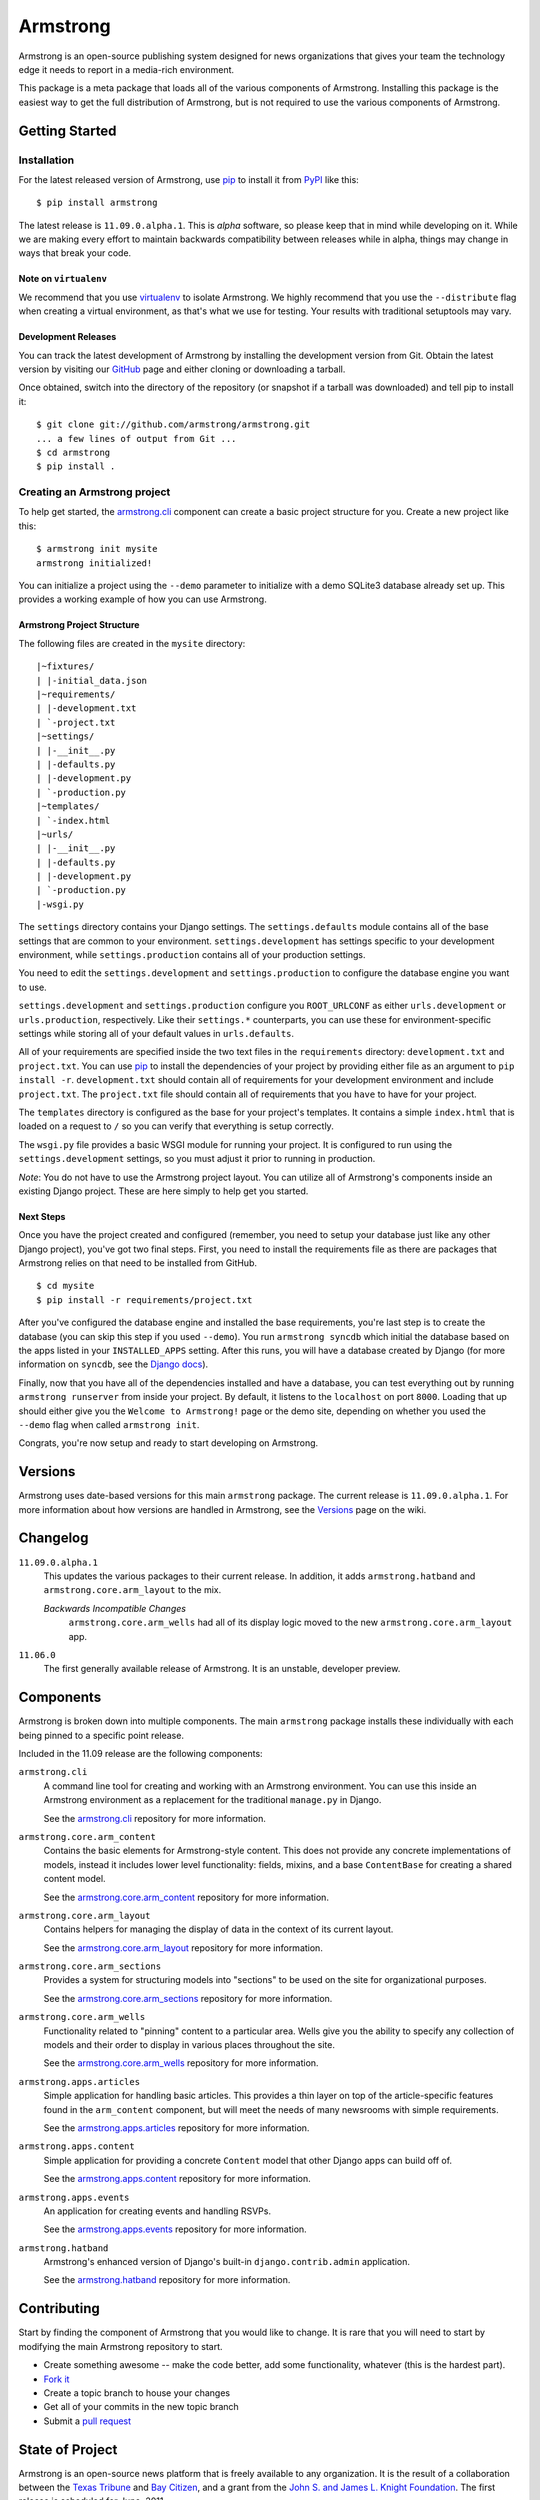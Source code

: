 Armstrong
=========
Armstrong is an open-source publishing system designed for news organizations
that gives your team the technology edge it needs to report in a media-rich
environment.

This package is a meta package that loads all of the various components of
Armstrong.  Installing this package is the easiest way to get the full
distribution of Armstrong, but is not required to use the various components of
Armstrong.


Getting Started
---------------

Installation
""""""""""""
For the latest released version of Armstrong, use `pip`_ to install it from
`PyPI`_ like this::

    $ pip install armstrong

The latest release is ``11.09.0.alpha.1``.  This is *alpha* software, so please
keep that in mind while developing on it.  While we are making every effort to
maintain backwards compatibility between releases while in alpha, things may
change in ways that break your code.

Note on ``virtualenv``
''''''''''''''''''''''
We recommend that you use `virtualenv`_ to isolate Armstrong.  We highly
recommend that you use the ``--distribute`` flag when creating a virtual
environment, as that's what we use for testing.  Your results with traditional
setuptools may vary.


Development Releases
''''''''''''''''''''
You can track the latest development of Armstrong by installing the development
version from Git.  Obtain the latest version by visiting our `GitHub`_ page and
either cloning or downloading a tarball.

Once obtained, switch into the directory of the repository (or snapshot if a
tarball was downloaded) and tell pip to install it::

    $ git clone git://github.com/armstrong/armstrong.git
    ... a few lines of output from Git ...
    $ cd armstrong
    $ pip install .


Creating an Armstrong project
"""""""""""""""""""""""""""""
To help get started, the `armstrong.cli`_ component can create a basic project
structure for you.  Create a new project like this::

    $ armstrong init mysite
    armstrong initialized!

You can initialize a project using the ``--demo`` parameter to initialize with
a demo SQLite3 database already set up.  This provides a working example of how
you can use Armstrong.


Armstrong Project Structure
'''''''''''''''''''''''''''

The following files are created in the ``mysite`` directory::

    |~fixtures/
    | |-initial_data.json
    |~requirements/
    | |-development.txt
    | `-project.txt
    |~settings/
    | |-__init__.py
    | |-defaults.py
    | |-development.py
    | `-production.py
    |~templates/
    | `-index.html
    |~urls/
    | |-__init__.py
    | |-defaults.py
    | |-development.py
    | `-production.py
    |-wsgi.py


The ``settings`` directory contains your Django settings.  The
``settings.defaults`` module contains all of the base settings that are common
to your environment.  ``settings.development`` has settings specific to your
development environment, while ``settings.production`` contains all of your
production settings.  

You need to edit the ``settings.development`` and ``settings.production`` to
configure the database engine you want to use.

``settings.development`` and ``settings.production`` configure you
``ROOT_URLCONF`` as either ``urls.development`` or ``urls.production``,
respectively.  Like their ``settings.*`` counterparts, you can use these for
environment-specific settings while storing all of your default values in
``urls.defaults``.

All of your requirements are specified inside the two text files in the
``requirements`` directory: ``development.txt`` and ``project.txt``.  You can
use `pip`_ to install the dependencies of your project by providing either file
as an argument to ``pip install -r``.  ``development.txt`` should contain all
of requirements for your development environment and include ``project.txt``.
The ``project.txt`` file should contain all of requirements that you ``have``
to have for your project.

The ``templates`` directory is configured as the base for your project's
templates.  It contains a simple ``index.html`` that is loaded on a request to
``/`` so you can verify that everything is setup correctly.

The ``wsgi.py`` file provides a basic WSGI module for running your project.  It
is configured to run using the ``settings.development`` settings, so you must
adjust it prior to running in production.

*Note*: You do not have to use the Armstrong project layout.  You can utilize
all of Armstrong's components inside an existing Django project.  These are
here simply to help get you started.


Next Steps
''''''''''
Once you have the project created and configured (remember, you need to setup
your database just like any other Django project), you've got two final steps.
First, you need to install the requirements file as there are packages that
Armstrong relies on that need to be installed from GitHub.

::

    $ cd mysite
    $ pip install -r requirements/project.txt

After you've configured the database engine and installed the base
requirements, you're last step is to create the database (you can skip this
step if you used ``--demo``).  You run ``armstrong syncdb`` which initial the
database based on the apps listed in your ``INSTALLED_APPS`` setting.  After
this runs, you will have a database created by Django (for more information on
``syncdb``, see the `Django docs`_).

.. _Django docs: https://docs.djangoproject.com/en/1.3/ref/django-admin/#django-admin-syncdb

Finally, now that you have all of the dependencies installed and have a
database, you can test everything out by running ``armstrong runserver`` from
inside your project.  By default, it listens to the ``localhost`` on port
``8000``.  Loading that up should either give you the ``Welcome to Armstrong!``
page or the demo site, depending on whether you used the ``--demo`` flag when
called ``armstrong init``.

Congrats, you're now setup and ready to start developing on Armstrong.


Versions
--------
Armstrong uses date-based versions for this main ``armstrong`` package.  The
current release is ``11.09.0.alpha.1``.  For more information about how
versions are handled in Armstrong, see the `Versions`_ page on the wiki.

.. _Versions: https://github.com/armstrong/armstrong/wiki/Versions


Changelog
---------

``11.09.0.alpha.1``
    This updates the various packages to their current release.  In addition,
    it adds ``armstrong.hatband`` and ``armstrong.core.arm_layout`` to the
    mix.

    *Backwards Incompatible Changes*
        ``armstrong.core.arm_wells`` had all of its display logic moved to the
        new ``armstrong.core.arm_layout`` app.

``11.06.0``
    The first generally available release of Armstrong.  It is an unstable,
    developer preview.

Components
----------
Armstrong is broken down into multiple components.  The main ``armstrong``
package installs these individually with each being pinned to a specific
point release.

Included in the 11.09 release are the following components:

``armstrong.cli``
    A command line tool for creating and working with an Armstrong environment.
    You can use this inside an Armstrong environment as a replacement for the
    traditional ``manage.py`` in Django.

    See the `armstrong.cli`_ repository for more information.

``armstrong.core.arm_content``
    Contains the basic elements for Armstrong-style content.  This does not
    provide any concrete implementations of models, instead it includes lower
    level functionality: fields, mixins, and a base ``ContentBase`` for
    creating a shared content model.

    See the `armstrong.core.arm_content`_ repository for more information.

``armstrong.core.arm_layout``
    Contains helpers for managing the display of data in the context of its
    current layout.

    See the `armstrong.core.arm_layout`_ repository for more information.

``armstrong.core.arm_sections``
    Provides a system for structuring models into "sections" to be used on the
    site for organizational purposes.

    See the `armstrong.core.arm_sections`_ repository for more information.

``armstrong.core.arm_wells``
    Functionality related to "pinning" content to a particular area.  Wells
    give you the ability to specify any collection of models and their order to
    display in various places throughout the site.

    See the `armstrong.core.arm_wells`_ repository for more information.

``armstrong.apps.articles``
    Simple application for handling basic articles.  This provides a thin layer
    on top of the article-specific features found in the ``arm_content``
    component, but will meet the needs of many newsrooms with simple
    requirements.

    See the `armstrong.apps.articles`_ repository for more information.

``armstrong.apps.content``
    Simple application for providing a concrete ``Content`` model that other
    Django apps can build off of.

    See the `armstrong.apps.content`_ repository for more information.

``armstrong.apps.events``
    An application for creating events and handling RSVPs.

    See the `armstrong.apps.events`_ repository for more information.

``armstrong.hatband``
    Armstrong's enhanced version of Django's built-in ``django.contrib.admin``
    application.

    See the `armstrong.hatband`_ repository for more information.


Contributing
------------
Start by finding the component of Armstrong that you would like to change.  It
is rare that you will need to start by modifying the main Armstrong repository
to start.

* Create something awesome -- make the code better, add some functionality,
  whatever (this is the hardest part).
* `Fork it`_
* Create a topic branch to house your changes
* Get all of your commits in the new topic branch
* Submit a `pull request`_

.. _Fork it: http://help.github.com/forking/
.. _pull request: http://help.github.com/pull-requests/


State of Project
----------------
Armstrong is an open-source news platform that is freely available to any
organization.  It is the result of a collaboration between the `Texas Tribune`_
and `Bay Citizen`_, and a grant from the `John S. and James L. Knight
Foundation`_.  The first release is scheduled for June, 2011.

To follow development, be sure to join the `Google Group`_.

.. _Bay Citizen: http://www.baycitizen.org/
.. _John S. and James L. Knight Foundation: http://www.knightfoundation.org/
.. _Texas Tribune: http://www.texastribune.org/
.. _Google Group: http://groups.google.com/group/armstrongcms
.. _pip: http://www.pip-installer.org/
.. _PyPI: http://pypi.python.org/pypi
.. _GitHub: http://github.com/armstrong/armstrong/
.. _armstrong.cli: http://github.com/armstrong/armstrong.cli
.. _armstrong.core.arm_content: http://github.com/armstrong/armstrong.core.arm_content
.. _armstrong.core.arm_layout: http://github.com/armstrong/armstrong.core.arm_layout
.. _armstrong.core.arm_sections: http://github.com/armstrong/armstrong.core.arm_sections
.. _armstrong.core.arm_wells: http://github.com/armstrong/armstrong.core.arm_wells
.. _armstrong.apps.articles: http://github.com/armstrong/armstrong.apps.articles
.. _armstrong.apps.content: http://github.com/armstrong/armstrong.apps.content
.. _armstrong.apps.events: http://github.com/armstrong/armstrong.apps.events
.. _armstrong.hatband: http://github.com/armstrong/armstrong.hatband
.. _virtualenv: http://www.virtualenv.org/en/latest/index.html
.. _distribute: http://pypi.python.org/pypi/distribute
